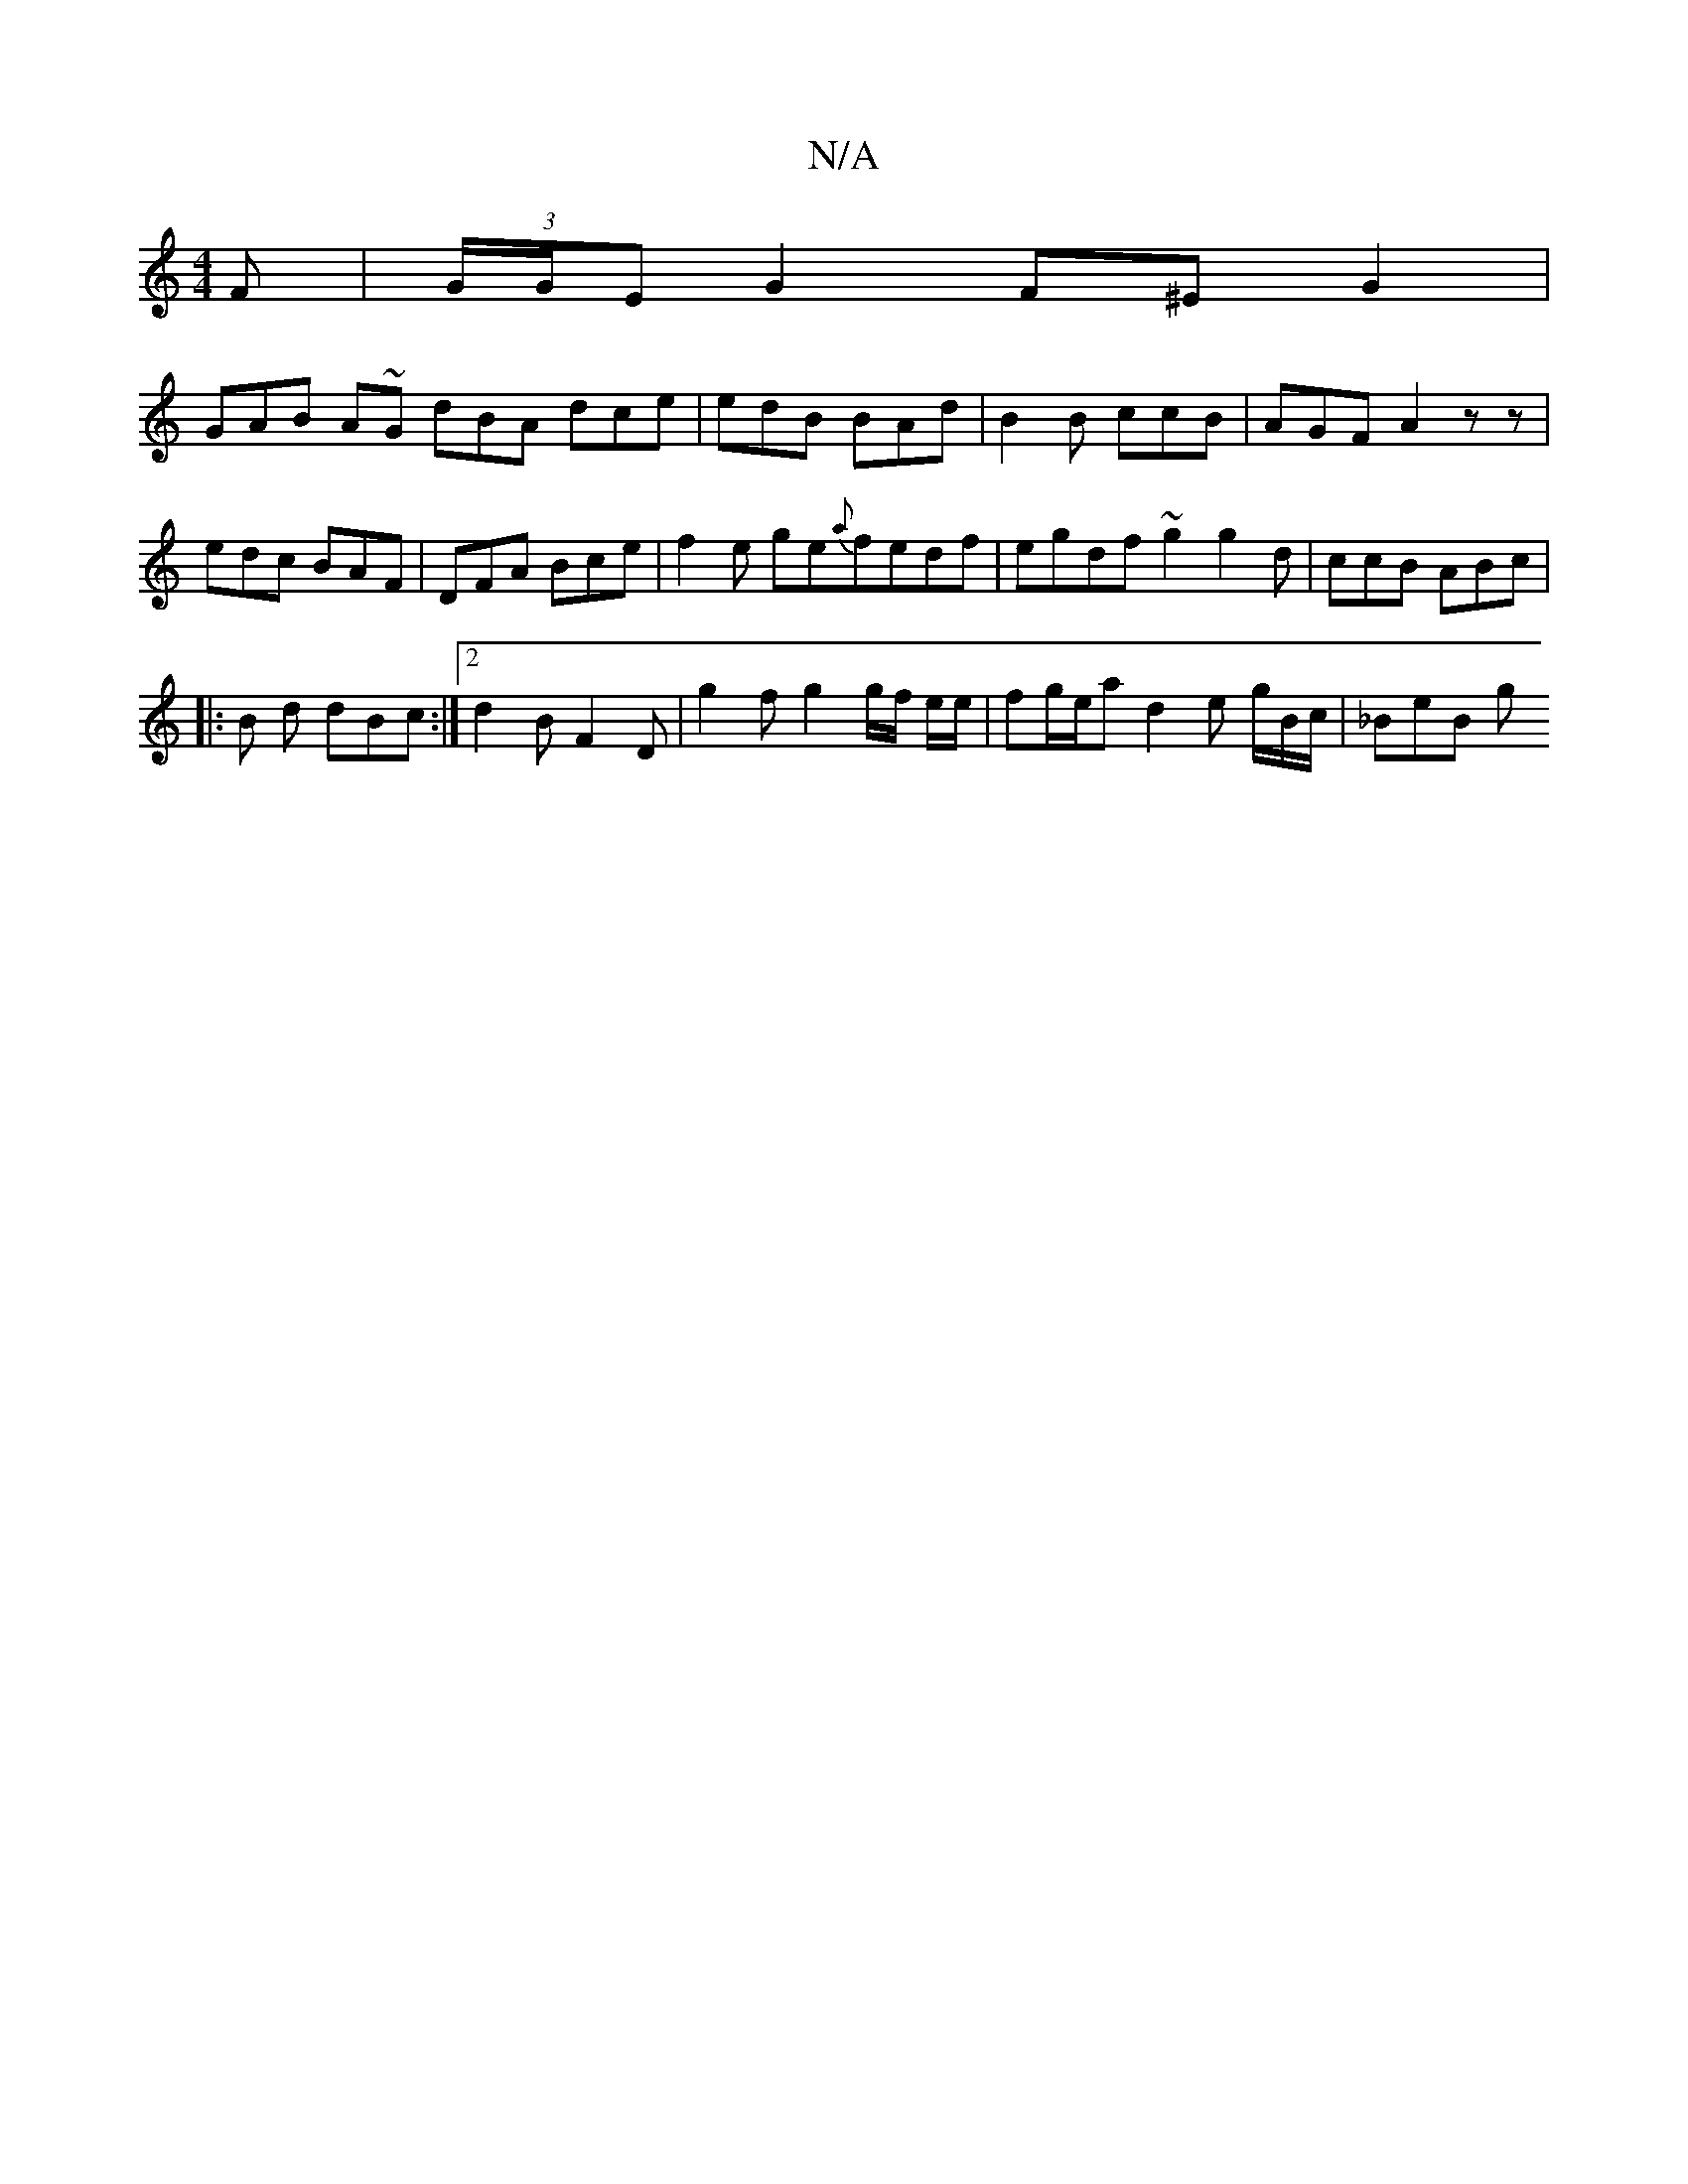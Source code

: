 X:1
T:N/A
M:4/4
R:N/A
K:Cmajor
F | (3G/G/E G2 F^E G2 |
GAB A~G dBA dce | edB BAd|B2B ccB|AGF A2 z z | edc BAF|DFA Bce | f2e ge{a}fedf|egdf ~g2 g2d|ccB ABc |
|: B d dBc :|2 d2 B F2D | g2 f g2 g/f/2 e/e/ | fg/e/a d2 e g/B/c/ | _BeB g